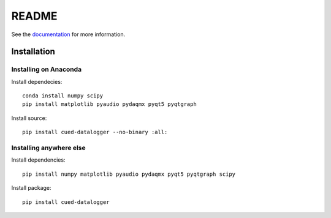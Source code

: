 ======
README
======

See the `documentation <http://datalogger-docs.readthedocs.io/en/latest/>`_ 
for more information.

Installation
------------

Installing on Anaconda
^^^^^^^^^^^^^^^^^^^^^^

Install dependecies::

    conda install numpy scipy
    pip install matplotlib pyaudio pydaqmx pyqt5 pyqtgraph
      
Install source::

    pip install cued-datalogger --no-binary :all:


Installing anywhere else
^^^^^^^^^^^^^^^^^^^^^^^^

Install dependencies::

    pip install numpy matplotlib pyaudio pydaqmx pyqt5 pyqtgraph scipy

Install package::

    pip install cued-datalogger
    